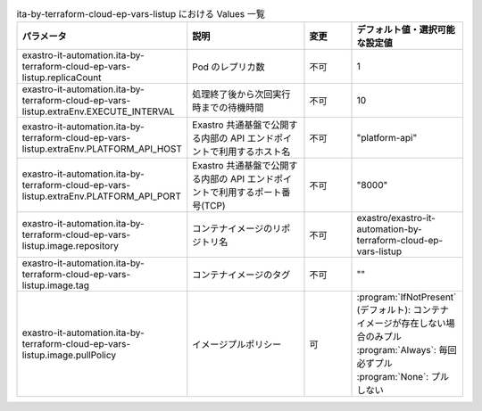 
.. list-table:: ita-by-terraform-cloud-ep-vars-listup における Values 一覧
   :widths: 25 25 10 20
   :header-rows: 1
   :align: left
   :class: filter-table

   * - パラメータ
     - 説明
     - 変更
     - デフォルト値・選択可能な設定値
   * - exastro-it-automation.ita-by-terraform-cloud-ep-vars-listup.replicaCount
     - Pod のレプリカ数
     - 不可
     - 1
   * - exastro-it-automation.ita-by-terraform-cloud-ep-vars-listup.extraEnv.EXECUTE_INTERVAL
     - 処理終了後から次回実行時までの待機時間
     - 不可
     - 10
   * - exastro-it-automation.ita-by-terraform-cloud-ep-vars-listup.extraEnv.PLATFORM_API_HOST
     - Exastro 共通基盤で公開する内部の API エンドポイントで利用するホスト名
     - 不可
     - "platform-api"
   * - exastro-it-automation.ita-by-terraform-cloud-ep-vars-listup.extraEnv.PLATFORM_API_PORT
     - Exastro 共通基盤で公開する内部の API エンドポイントで利用するポート番号(TCP)
     - 不可
     - "8000"
   * - exastro-it-automation.ita-by-terraform-cloud-ep-vars-listup.image.repository
     - コンテナイメージのリポジトリ名
     - 不可
     - exastro/exastro-it-automation-by-terraform-cloud-ep-vars-listup
   * - exastro-it-automation.ita-by-terraform-cloud-ep-vars-listup.image.tag
     - コンテナイメージのタグ
     - 不可
     - ""
   * - exastro-it-automation.ita-by-terraform-cloud-ep-vars-listup.image.pullPolicy
     - イメージプルポリシー
     - 可
     - | :program:`IfNotPresent` (デフォルト): コンテナイメージが存在しない場合のみプル
       | :program:`Always`: 毎回必ずプル
       | :program:`None`: プルしない
